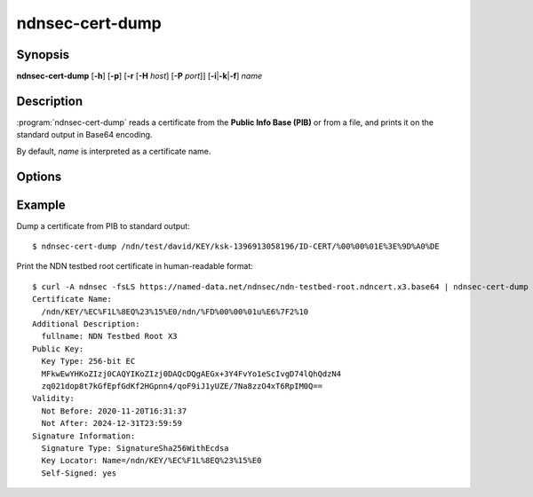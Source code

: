 ndnsec-cert-dump
================

Synopsis
--------

**ndnsec-cert-dump** [**-h**] [**-p**] [**-r** [**-H** *host*] [**-P** *port*]]
[**-i**\|\ **-k**\|\ **-f**] *name*

Description
-----------

:program:`ndnsec-cert-dump` reads a certificate from the **Public Info Base (PIB)**
or from a file, and prints it on the standard output in Base64 encoding.

By default, *name* is interpreted as a certificate name.

Options
-------

.. option:: -i, --identity

   Interpret *name* as an identity name. If specified, the certificate to dump
   is the default certificate of the identity.

.. option:: -k, --key

   Interpret *name* as a key name. If specified, the certificate to dump is the
   default certificate of the key.

.. option:: -f, --file

   Interpret *name* as a path to a file containing the certificate. If *name*
   is "-", the certificate will be read from the standard input.

.. option:: -p, --pretty

   Print the certificate in a human-readable format.

Example
-------

Dump a certificate from PIB to standard output::

    $ ndnsec-cert-dump /ndn/test/david/KEY/ksk-1396913058196/ID-CERT/%00%00%01E%3E%9D%A0%DE

Print the NDN testbed root certificate in human-readable format::

    $ curl -A ndnsec -fsLS https://named-data.net/ndnsec/ndn-testbed-root.ndncert.x3.base64 | ndnsec-cert-dump -fp -
    Certificate Name:
      /ndn/KEY/%EC%F1L%8EQ%23%15%E0/ndn/%FD%00%00%01u%E6%7F2%10
    Additional Description:
      fullname: NDN Testbed Root X3
    Public Key:
      Key Type: 256-bit EC
      MFkwEwYHKoZIzj0CAQYIKoZIzj0DAQcDQgAEGx+3Y4FvYo1eScIvgD74lQhQdzN4
      zq021dop8t7kGfEpfGdKf2HGpnn4/qoF9iJ1yUZE/7Na8zzO4xT6RpIM0Q==
    Validity:
      Not Before: 2020-11-20T16:31:37
      Not After: 2024-12-31T23:59:59
    Signature Information:
      Signature Type: SignatureSha256WithEcdsa
      Key Locator: Name=/ndn/KEY/%EC%F1L%8EQ%23%15%E0
      Self-Signed: yes
